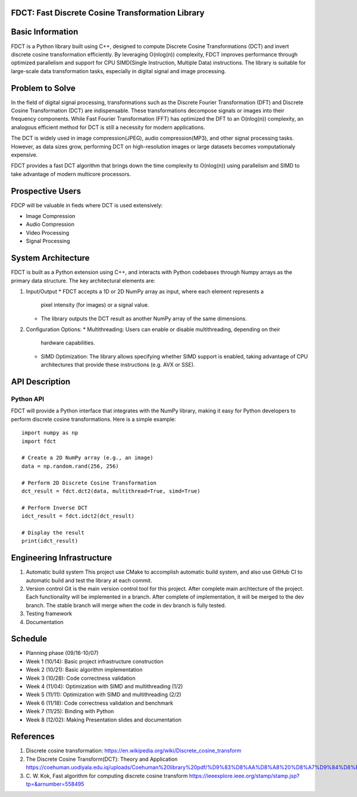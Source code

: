 FDCT: Fast Discrete Cosine Transformation Library
=================

Basic Information
=================

FDCT is a Python library built using C++, designed to compute Discrete Cosine
Transformations (DCT) and invert discrete cosine transformation efficiently.
By leveraging O(nlog(n)) complexity, FDCT improves performance through optimized
parallelism and support for CPU SIMD(Single Instruction, Multiple Data) instructions.
The library is suitable for large-scale data transformation tasks, especially in digital
signal and image processing.

Problem to Solve
================

In the field of digital signal processing, transformations such as the Discrete Fourier
Transformation (DFT) and Discrete Cosine Transformation (DCT) are indispensable.
These transformations decompose signals or images into their frequency components.
While Fast Fourier Transformation (FFT) has optimized the DFT to an O(nlog(n)) complexity,
an analogous efficient method for DCT is still a necessity for modern applications.

The DCT is widely used in image compression(JPEG), audio compression(MP3), and other signal
processing tasks. However, as data sizes grow, performing DCT on high-resolution images or
large datasets becomes vomputationaly expensive.

FDCT provides a fast DCT algorithm that brings down the time complexity to O(nlog(n)) using
parallelism and SIMD to take advantage of modern multicore processors.


Prospective Users
=================

FDCP will be valuable in fieds where DCT is used extensively:

* Image Compression
* Audio Compression
* Video Processing
* Signal Processing

System Architecture
===================

FDCT is built as a Python extension using C++, and interacts with Python codebases
through Numpy arrays as the primary data structure. The key architectural elements
are:

1. Input/Output
   * FDCT accepts a 1D or 2D NumPy array as input, where each element represents a
     pixel intensity (for images) or a signal value.
   * The library outputs the DCT result as another NumPy array of the same dimensions.
2. Configuration Options:
   * Multithreading: Users can enable or disable multithreading, depending on their
     hardware capabilities.
   * SIMD Optimization: The library allows specifying whether SIMD support is enabled,
     taking advantage of CPU architectures that provide these instructions (e.g. AVX or SSE).

API Description
===============

Python API
----------

FDCT will provide a Python interface that integrates with the NumPy library,
making it easy for Python developers to perform discrete cosine transformations.
Here is a simple example::
  import numpy as np
  import fdct

  # Create a 2D NumPy array (e.g., an image)
  data = np.random.rand(256, 256)

  # Perform 2D Discrete Cosine Transformation
  dct_result = fdct.dct2(data, multithread=True, simd=True)

  # Perform Inverse DCT
  idct_result = fdct.idct2(dct_result)

  # Display the result
  print(idct_result)


Engineering Infrastructure
==========================

1. Automatic build system
   This project use CMake to accomplish automatic build system, and also use GitHub
   CI to automatic build and test the library at each commit.
2. Version control
   Git is the main version control tool for this project.
   After complete main archtecture of the project. Each functionality will be implemented
   in a branch. After complete of implementation, it will be merged to the dev branch.
   The stable branch will merge when the code in dev branch is fully tested.
3. Testing framework
4. Documentation


Schedule
========

* Planning phase (09/16-10/07)
* Week 1 (10/14): Basic project infrastructure construction
* Week 2 (10/21): Basic algorithm implementation
* Week 3 (10/28): Code correctness validation
* Week 4 (11/04): Optimization with SIMD and multithreading (1/2)
* Week 5 (11/11): Optimization with SIMD and multithreading (2/2)
* Week 6 (11/18): Code correctness validation and benchmark
* Week 7 (11/25): Binding with Python
* Week 8 (12/02): Making Presentation slides and documentation

References
==========
1. Discrete cosine transformation:
   https://en.wikipedia.org/wiki/Discrete_cosine_transform
2. The Discrete Cosine Transform(DCT): Theory and Application
   https://coehuman.uodiyala.edu.iq/uploads/Coehuman%20library%20pdf/%D9%83%D8%AA%D8%A8%20%D8%A7%D9%84%D8%B1%D9%8A%D8%A7%D8%B6%D9%8A%D8%A7%D8%AA%20Mathematics%20books/Wavelets/25%20(2).pdf
3. C. W. Kok, Fast algorithm for computing discrete cosine transform
   https://ieeexplore.ieee.org/stamp/stamp.jsp?tp=&arnumber=558495
